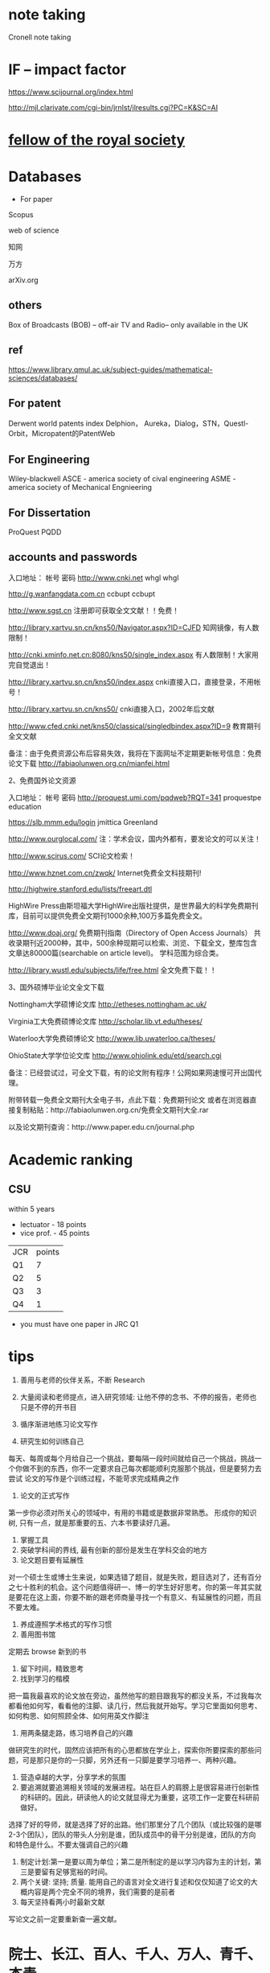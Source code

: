 * note taking
 Cronell note taking 
* IF -- impact factor
https://www.scijournal.org/index.html

http://mjl.clarivate.com/cgi-bin/jrnlst/jlresults.cgi?PC=K&SC=AI
* [[https://en.wikipedia.org/wiki/Fellow_of_the_Royal_Society][fellow of the royal society]]
* Databases

-  For paper

Scopus

web of science

知网

万方

arXiv.org
** others
Box of Broadcasts (BOB) -- off-air TV and Radio-- only available in the UK



** ref
https://www.library.qmul.ac.uk/subject-guides/mathematical-sciences/databases/

** For patent
Derwent world patents index
Delphion， Aureka，Dialog，STN，Questl-Orbit，Micropatent的PatentWeb
** For Engineering
Wiley-blackwell
ASCE - america society of cival engineering
ASME - america society of Mechanical Engnieering
** For Dissertation
ProQuest
PQDD

** accounts and passwords

入口地址： 帐号 密码 http://www.cnki.net whgl whgl

http://g.wanfangdata.com.cn ccbupt ccbupt 

http://www.sgst.cn 注册即可获取全文文献！！免费！

http://library.xartvu.sn.cn/kns50/Navigator.aspx?ID=CJFD 知网镜像，有人数限制！ 

http://cnki.xminfo.net.cn:8080/kns50/single_index.aspx 有人数限制！大家用完自觉退出！

http://library.xartvu.sn.cn/kns50/index.aspx cnki直接入口，直接登录，不用帐号！ 

http://library.xartvu.sn.cn/kns50/ cnki直接入口，2002年后文献 

http://www.cfed.cnki.net/kns50/classical/singledbindex.aspx?ID=9 教育期刊全文文献 

备注：由于免费资源公布后容易失效，我将在下面网址不定期更新帐号信息：免费论文下载 http://fabiaolunwen.org.cn/mianfei.html 

2、免费国外论文资源

入口地址： 帐号 密码 http://proquest.umi.com/pqdweb?RQT=341 proquestpe education

https://slb.mmm.edu/login jmittica Greenland

http://www.ourglocal.com/ 注：学术会议，国内外都有，要发论文的可以关注！ 

http://www.scirus.com/ SCI论文检索！ 

http://www.hznet.com.cn/zwqk/ Internet免费全文科技期刊!

http://highwire.stanford.edu/lists/freeart.dtl 

HighWire Press由斯坦福大学HighWire出版社提供，是世界最大的科学免费期刊库，目前可以提供免费全文期刊1000余种,100万多篇免费全文。

http://www.doaj.org/ 免费期刊指南（Directory of Open Access Journals） 共收录期刊近2000种，其中，500余种现期可以检索、浏览、下载全文，整库包含文章达80000篇(searchable on article level)。 学科范围为综合类。 

http://library.wustl.edu/subjects/life/free.html 全文免费下载！！ 

3、国外硕博毕业论文全文下载 

Nottingham大学硕博论文库 http://etheses.nottingham.ac.uk/ 

Virginia工大免费硕博论文库 http://scholar.lib.vt.edu/theses/ 

Waterloo大学免费硕博论文 http://www.lib.uwaterloo.ca/theses/ 

OhioState大学学位论文库 http://www.ohiolink.edu/etd/search.cgi 

备注：已经尝试过，可全文下载，有的论文附有程序！公网如果网速慢可开出国代理。 

附带转载一免费全文期刊大全电子书，点此下载：免费期刊论文 或者在浏览器直接复制粘贴：http://fabiaolunwen.org.cn/免费全文期刊大全.rar

以及论文期刊查询：http://www.paper.edu.cn/journal.php

* Academic ranking

** CSU
within 5 years

- lectuator - 18 points 
- vice prof. - 45 points

| JCR | points |
| Q1  | 7      |
| Q2  | 5      |
| Q3  | 3      |
| Q4  | 1      |

- you must have one paper in JRC Q1
* tips
1. 善用与老师的伙伴关系，不断 Research
2. 大量阅读和老师提点，进入研究领域: 让他不停的念书、不停的报告，老师也只是不停的开书目
3. 循序渐进地练习论文写作

4. 研究生如何训练自己
每天、每周或每个月给自己一个挑战，要每隔一段时间就给自己一个挑战，挑战一个你做不到的东西，你不一定要求自己每次都能顺利克服那个挑战，但是要努力去尝试
论文的写作是个训练过程，不能苛求完成精典之作
1. 论文的正式写作
第一步你必须对所关心的领域中，有用的书籍或是数据非常熟悉。 
形成你的知识树, 只有一点，就是那重要的五、六本书要读好几遍。
2. 掌握工具
3. 突破学科间的界线, 最有创新的部份是发生在学科交会的地方
4. 论文题目要有延展性
对一个硕士生或博士生来说，如果选错了题目，就是失败，题目选对了，还有百分之七十胜利的机会。这个问题值得研一、博一的学生好好思考。你的第一年其实就是要花在这上面，你要不断的跟老师商量寻找一个有意义、有延展性的问题，而且不要太难。
5. 养成遵照学术格式的写作习惯
6. 善用图书馆
定期去 browse 新到的书
7. 留下时间，精致思考
8. 找到学习的楷模
把一篇我最喜欢的论文放在旁边，虽然他写的题目跟我写的都没关系，不过我每次都看他如何写，看看他的注脚、读几行，然后我就开始写。学习它里面如何思考、如何构思、如何照顾全体、如何用英文作脚注
9. 用两条腿走路，练习培养自己的兴趣
做研究生的时代，固然应该把所有的心思都放在学业上，探索你所要探索的那些问题，可是那只是你的一只脚，另外还有一只脚是要学习培养一、两种兴趣。
10. 营造卓越的大学，分享学术的氛围
11. 要追溯就要追溯相关领域的发展进程。站在巨人的肩膀上是很容易进行创新性的科研的。因此，研读他人的论文就显得尤为重要，这项工作一定要在科研前做好。
选择了好的导师，就是选择了好的出路。他们那里分了几个团队（或比较强的是哪2-3个团队），团队的带头人分别是谁，团队成员中的骨干分别是谁，团队的方向和特色是什么。不要太强调自己的兴趣
12. 制定计划:第一是要以周为单位；第二是所制定的是以学习内容为主的计划，第三是要留有足够宽裕的时间。
13. 两个关键: 坚持; 质量. 能用自己的语言对全文进行复述和仅仅知道了论文的大概内容是两个完全不同的境界，我们需要的是前者
14. 每天坚持看两小时最新文献
写论文之前一定要重新查一遍文献。
* 院士、长江、百人、千人、万人、青千、杰青
https://www.zhihu.com/question/23679630

青千：指中组部千人计划中的青年千人计划；

青拔：指中组部万人计划中的青年拔尖人才；

青长：指教育部长江学者奖励计划中的青年长江学者；

优青：指国家自然科学基金委设立的优秀青年科学基金项目。
